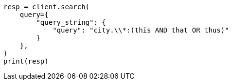 // This file is autogenerated, DO NOT EDIT
// query-dsl/query-string-query.asciidoc:335

[source, python]
----
resp = client.search(
    query={
        "query_string": {
            "query": "city.\\*:(this AND that OR thus)"
        }
    },
)
print(resp)
----
